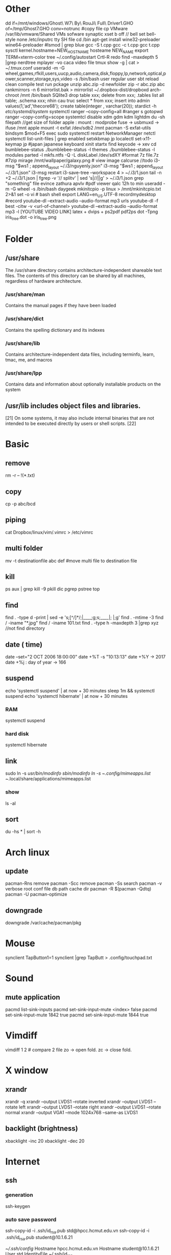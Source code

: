 * Other
  dd if=/mnt/windows/Ghost\ W7\ By\ RouJi\ Full\ Driver\(1\).GHO of=/tmp/Ghost7.GHO conv=notrunc #copy file cp
  VMware /var/lib/vmware/Shared VMs
  sofware synaptic
  xset b off // bell
  set bell-style none    /etc/inputrc tty
  SH file cd /bin
  apt-get install wine32-preloader wine64-preloader
  #lsmod | grep blue
  gcc -S t.cpp gcc -c t.cpp gcc t.cpp
  sysctl kernel.hostname=NEW_HOSTNAME
  hosteame NEW_NAME
  export TERM=xterm-color
  tree
  ~/.config/autostart
  Crtl-R redo 
  find -maxdepth 5 |grep nerdtree
  mplayer -vo caca video file
  tmux show -g | cat > ~/.tmux.conf
  useradd -m -G wheel,games,rfkill,users,uucp,audio,camera,disk,floppy,lp,network,optical,power,scanner,storage,sys,video -s /bin/bash user regular user
  sbt reload clean compile test run pckage
  unzip abc.zip -d newfolder
  zip -r abc.zip abc
  rankmirrors -n 6 mirrorlist.bak > mirrorlist
  ~/.dropbox-dist/dropboxd 
  arch-chroot /mnt /bin/bash
  SQlite3
  drop table xxx; delete from xxx;
  .tables list all table;
  .schema xxx; nhin cau truc
  select * from xxx;
  insert into admin values(1,'ad','thecore68');
  create table(integer , varchar(20));
  stardict -h
  /etc/systemd/system/ systemctl
  ranger --copy-config=all #ranger s gotopwd
  ranger --copy-config=scope
  systemtcl disable xdm gdm kdm lightdm
  du -sh filepath //get size of folder
  apple : mount : modprobe fuse -> usbmuxd -> ifuse /mnt
  apple mount -t exfat /dev/sdb2 /mnt  pacman -S exfat-utils
  bindsym $mod+F5		exec sudo systemctl restart NetworkManager netctl
  systemctl list-unit-files | grep enabled
  setxkbmap jp
  localectl set-x11-keymap jp #japan japanese keyboard xinit startx find keycode -> xev
  cd bumblebee-status
  ./bumblebee-status -l themes
  ./bumblebee-status -l modules
  parted -l
  mkfs.ntfs -Q -L diskLabel /dev/sdXY #format
  7z file.7z #7zip
  mirage /mnt/wallpaper/galaxy.png # view image
  calcurse //todo
  i3-msg "$ws1 ; append_layout ~/.i3/nguyenly.json"
  i3-msg "$ws1 ; append_layout ~/.i3/1.json"
  i3-msg restart
  i3-save-tree --workspace 4 > ~/.i3/1.json
  tail -n +2 ~/.i3/1.json | fgrep -v '// splitv' | sed 's|//||g' > ~/.i3/1.json
  grep "something" file
  evince zathura apvlv #pdf viewer
  qalc 12h to min
  useradd -m -G wheel -s /bin/bash daygeek
  mkinitcpio -p linux > /mnt/mkinitcpio.txt 2>&1
  set -o vi # bash shell
  export LANG=en_US.UTF-8
  recordmydesktop #record
  youtube-dl --extract-audio --audio-format mp3 urls
  youtube-dl -f best -citw -v <url-of-channel>
  youtube-dl --extract-audio --audio-format mp3 -l [YOUTUBE VIDEO LINK]
  latex + dvips + ps2pdf pdf2ps
  dot -Tpng iris_tree.dot -o iris_tree.png
* Folder
** /usr/share
   The /usr/share directory contains architecture-independent shareable text files.
   The contents of this directory can be shared by all machines,
   regardless of hardware architecture.
*** /usr/share/man
    Contains the manual pages if they have been loaded
*** /usr/share/dict
    Contains the spelling dictionary and its indexes
*** /usr/share/lib
    Contains architecture-independent data files, including terminfo, learn, tmac, me, and macros
*** /usr/share/lpp
    Contains data and information about optionally installable products on the system
** /usr/lib includes object files and libraries.
   [21] On some systems, it may also include internal binaries that are not intended to be executed directly by users or shell scripts. [22]
* Basic
** remove
   rm -r -- !(*.txt)
** copy
   cp -p abc/bcd
** piping
   cat Dropbox/linux/vim/.vimrc >  /etc/vimrc
** multi folder
   mv -t destinationfile abc def #move multi file to destination file
** kill
   ps aux | grep  kill -9
   pkill dic pgrep pstree top
** find
   find . -type d -print | sed -e 's;[^/]*/;|____;g;s;____|; |;g'
   find . -mtime -3
   find / -iname "*.jpg"
   find / -iname 101.txt
   find . -type h -maxdepth 3 |grep xyz //not find directory
** date ( time)
   date --set="2 OCT 2006 18:00:00"
   date +%T -s "10:13:13"
   date +%Y -> 2017
   date +%j : day of year -> 166
** suspend
   echo 'systemctl suspend' | at now + 30 minutes
   sleep 1m && systemctl suspend
   echo 'systemctl hibernate' | at now + 30 minutes
*** RAM 
    systemctl suspend 
*** hard disk
    systemctl hibernate

** link
   sudo ln -s /usr/bin/modinfo /sbin/modinfo
   ln -s ~/.config/mimeapps.list ~/.local/share/applications/mimeapps.list
*** show
    ls -al
** sort
   du -hs * | sort -h
* Arch linux
** update
   pacman-Rns 		remove
   pacman -Scc	remove
   pacman -Ss	search
   pacman -v 	verbose root conf file db path cache dir
   pacman -R $(pacman -Qdtq)
   pacman -U
   pacman-optimize 
** downgrade
   downgrade /var/cache/pacman/pkg
* Mouse
synclient TapButton1=1
synclient |grep TapButt > .config/touchpad.txt
* Sound
** mute application
   pacmd list-sink-inputs
   pacmd set-sink-input-mute <index> false
   pacmd set-sink-input-mute 1842 true
   pacmd set-sink-input-mute 1844 true
* Vimdiff
  vimdiff 1 2 # compare 2 file zo -> open fold.  zc -> close fold.
* X window
** xrandr
   xrandr -q
   xrandr --output LVDS1 --rotate inverted
   xrandr --output LVDS1 --rotate left
   xrandr --output LVDS1 --rotate right
   xrandr --output LVDS1 --rotate normal
   xrandr --output VGA1 --mode 1024x768 --same-as LVDS1
** backlight (brightness)
   xbacklight -inc 20
   xbacklight -dec 20

* Internet
** ssh
*** generation
    ssh-keygen
*** auto save password
    ssh-copy-id -i .ssh/id_rsa.pub std@hpcc.hcmut.edu.vn
    ssh-copy-id -i .ssh/id_rsa.pub student@10.1.6.21

    [[~/.ssh/config]]
    Hostname hpcc.hcmut.edu.vn
    Hostname student@10.1.6.21
    User std
    IdentityFile ~/.ssh/id_rsa
** wifi-menu
   sudo rm /etc/systemd/system/multi-user.target.wants/netctl* 
   sudo ls /etc/systemd/system/multi-user.target.wants/netctl* 
   sudo rm /etc/netctl/wlp2s0-xxx
   sudo rm /etc/netctl/wlp2s0*
   sudo ip link set wlp2s0 down
   sudo ip link set eno1 down

   sudo systemctl stop dhcpcd.service
   sudo systemctl disable dhcpcd.service
   sudo rm -fr /var/lib/dhcpcd/dhcpcd-eno1.lease wlp2s0*
   sudo rm /etc/systemd/system/multi-user.target.wants/netctl*
   sudo rm -fr /etc/netctl/wlp2s0*

   sudo netctl switch-to wlp2s0-WifiKTX
   # default netctl
   netctl enable wlp2s0-WifiKTX\\ 
** reenable wifi
   sudo netctl reenable wlp2s0-Antivirut
** ip
   ip link set interface up
* Default open application
  xdg-settings set default-web-browser firefox.desktop
  xdg-mime query default application/pdf
  xdg-mime default zathura.desktop application/pdf
  xdg-mime default firefox.desktop x-scheme-handler/http
  xdg-mime default firefox.desktop x-scheme-handler/https
  xdg-mime default vim.desktop text/plain
* Time
  timedatectl set-ntp true #sync
* File
** tar
   +-------+-------+
   |tar.bz2|jxf    |
   +-------+-------+
   | tar.gz|xvf    |
   +-------+-------+
   tar -cf # compress
   install xvzf #tar
   x - extract #tar
   v - verbose output (lists all files as they are extracted) #tar
   j - deal with bzipped file #tar
   f - read from a file, rather than a tape device #tar
* Shell
** switch shell to zsh login shell
   chsh /bin/zsh
* Upload
  curl --upload-file vie_best.traineddata https://transfer.sh/vie_best.traineddata
  curl https://transfer.sh/wfU9n/vie_best.traineddata > vie_best.traineddata
* Hardware
** RAM
   cat /proc/meminfo
   free -g
   free -m
** Speed test
   curl -s https://raw.githubusercontent.com/sivel/speedtest-cli/master/speedtest.py | python -
** version linux
   cat /proc/versio
   cat /etc/*-release
** disk space
   /dev/sda1: UUID="649A-A852" TYPE="vfat" PARTLABEL="EFI System" PARTUUID="5f669cb5-6f0b-4b0b-b54b-b25530400393"
   /dev/sda2: UUID="258f2db3-0394-402b-b9ea-3338c3f84d0c" TYPE="swap" PARTLABEL="Linux swap" PARTUUID="b42fb23e-cefa-4a70-9dce-89999c459cf9"
   /dev/sda3: UUID="625aa881-3f25-4826-88cb-7a1b70cb006d" TYPE="ext4" PARTUUID="f4bb70f7-05c5-4a4b-9ad1-2f9c11f5f852"
   /dev/sda4: UUID="BE0C00D20C00881B" TYPE="ntfs" PARTUUID="28bf29c7-2ef3-4d44-8eff-e8f0a9d3ce65"
   /dev/sda5: LABEL="New Volume" UUID="84706808706802F2" TYPE="ntfs" PARTLABEL="Basic data partition" PARTUUID="8550e6c4-b43b-4757-aa54-e30d618cb938"
   /dev/loop0: TYPE="squashfs"
   /dev/loop1: TYPE="squashfs"
** auto mount disk when startup

* Service
  systemctl enable bluetooth.service
  systemctl start bluetooth.service
